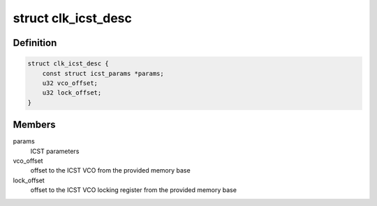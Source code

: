 .. -*- coding: utf-8; mode: rst -*-
.. src-file: drivers/clk/versatile/clk-icst.h

.. _`clk_icst_desc`:

struct clk_icst_desc
====================

.. c:type:: struct clk_icst_desc

    descriptor for the ICST VCO

.. _`clk_icst_desc.definition`:

Definition
----------

.. code-block:: c

    struct clk_icst_desc {
        const struct icst_params *params;
        u32 vco_offset;
        u32 lock_offset;
    }

.. _`clk_icst_desc.members`:

Members
-------

params
    ICST parameters

vco_offset
    offset to the ICST VCO from the provided memory base

lock_offset
    offset to the ICST VCO locking register from the provided
    memory base

.. This file was automatic generated / don't edit.

